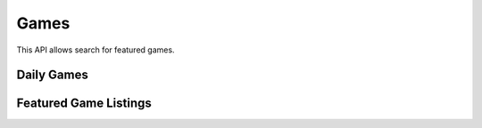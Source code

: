 .. _games:

=====
Games
=====

This API allows search for featured games.

.. _games-api:

Daily Games
===========

.. http:get:: /api/v2/games/daily/

    Returns a small set of featured games, one game from each featured game
    category (e.g., action, adventure, puzzle, strategy). This set will be
    randomly updated daily.

    **Response**

    :param meta: :ref:`meta-response-label`.
    :type meta: object
    :param objects: A :ref:`listing <objects-response-label>` of
        :ref:`apps <app-response-label>` and
        :ref:`websites <website-response-label>` that are tagged as featured
        games.
    :type objects: array
    :status 200: successfully completed.

Featured Game Listings
======================

.. http:get:: /api/v2/apps/search/?tag=featured-game

    **Response**

    Returns apps and websites tagged as featured games.

.. http:get:: /api/v2/apps/search/?tag=featured-game-[adventure, action, puzzle, strategy]

    **Response**

    Returns apps and websites tagged as featured games, further categorized.

